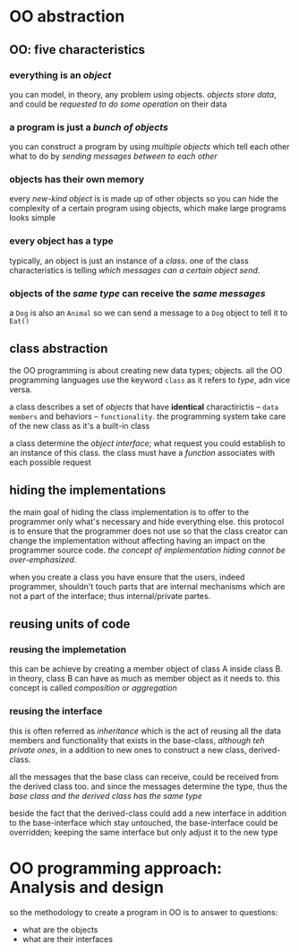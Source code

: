 * OO abstraction
** OO: five characteristics
*** everything is an /object/
    you can model, in theory, any problem using objects. /objects store data/, and could be /requested to do some operation/ on their data 

*** a program is just a /bunch of objects/
    you can construct a program by using /multiple objects/ which tell each other what to do by /sending messages between to each other/

*** objects has their *own memory*
    every /new-kind object/ is is made up of other objects so you can hide the complexity of a certain program using objects, which make large programs looks simple

*** every object has a type
    typically, an object is just an instance of a /class/. one of the class characteristics is telling /which messages can a certain object send/.

*** objects of the /same type/ can *receive* the /same messages/
    a ~Dog~  is also an ~Animal~ so we can send a message to a ~Dog~ object to tell it to ~Eat()~

** class abstraction
   the OO programming is about creating new data types; objects. all the OO programming languages use the keyword ~class~ as it refers to /type/, adn vice versa.

   a class describes a set of /objects/ that have *identical* charactirictis -- =data members= and behaviors -- =functionality=. the programming system take care of the new class as it's a built-in class
 
   a class determine the /object interface/; what request you could establish to an instance of this class. the class must have a /function/ associates with each possible request 
   
** hiding the implementations
   the main goal of hiding the class implementation is to offer to the programmer only what's necessary and hide everything else. this protocol is to ensure that the programmer does not use so that the class creator can change the implementation without affecting having an impact on the programmer source code. /the concept of implementation hiding cannot be over-emphasized/.

   when you create a class you have ensure that the users, indeed programmer, shouldn't touch parts that are internal mechanisms which are not a part of the interface; thus internal/private partes.

** reusing units of code
*** reusing the implemetation
    this can be achieve by creating a member object of class A inside class B.
in theory, class B can have as much as member object as it needs to. this concept is called /composition/ or /aggregation/ 

*** reusing the interface
    this is often referred as /inheritance/ which is the act of reusing all the data members and functionality that exists in the base-class, /although teh private ones/, in a addition to new ones to construct a new class, derived-class. 

    all the messages that the base class can receive, could be received from the derived class too. and since the messages determine the type, thus the /base class and the derived class has the same type/

    beside the fact that the derived-class could add a new interface in addition to the base-interface which stay untouched, the base-interface could be overridden; keeping the same interface but only adjust it to the new type

* OO programming approach: Analysis and design
  so the methodology to create a program in OO is to answer to questions:

  + what are the objects
  + what are their interfaces


